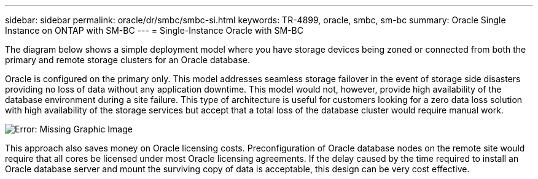 ---
sidebar: sidebar
permalink: oracle/dr/smbc/smbc-si.html
keywords: TR-4899, oracle, smbc, sm-bc
summary: Oracle Single Instance on ONTAP with SM-BC
---
= Single-Instance Oracle with SM-BC

:hardbreaks:
:nofooter:
:icons: font
:linkattrs:
:imagesdir: ./media/

[.lead]
The diagram below shows a simple deployment model where you have storage devices being zoned or connected from both the primary and remote storage clusters for an Oracle database. 

Oracle is configured on the primary only. This model addresses seamless storage failover in the event of storage side disasters providing no loss of data without any application downtime. This model would not, however, provide high availability of the database environment during a site failure. This type of architecture is useful for customers looking for a zero data loss solution with high availability of the storage services but accept that a total loss of the database cluster would require manual work.

image:smbc-si.png[Error: Missing Graphic Image]

This approach also saves money on Oracle licensing costs. Preconfiguration of Oracle database nodes on the remote site would require that all cores be licensed under most Oracle licensing agreements. If the delay caused by the time required to install an Oracle database server and mount the surviving copy of data is acceptable, this design can be very cost effective.

